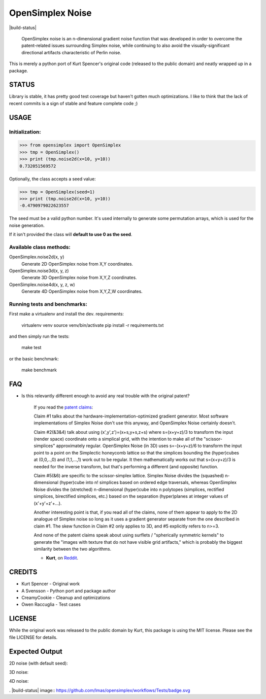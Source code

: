 
################################################################################
OpenSimplex Noise
################################################################################
|build-status|

    OpenSimplex noise is an n-dimensional gradient noise function that was
    developed in order to overcome the patent-related issues surrounding
    Simplex noise, while continuing to also avoid the visually-significant
    directional artifacts characteristic of Perlin noise.

This is merely a python port of Kurt Spencer's original code (released to the
public domain) and neatly wrapped up in a package.

STATUS
================================================================================
Library is stable, it has pretty good test coverage but haven't gotten much
optimizations. 
I like to think that the lack of recent commits is a sign of stable and feature
complete code ;)

USAGE
================================================================================
Initialization:
--------------------------------------------------------------------------------

>>> from opensimplex import OpenSimplex
>>> tmp = OpenSimplex()
>>> print (tmp.noise2d(x=10, y=10))
0.732051569572

Optionally, the class accepts a seed value:

>>> tmp = OpenSimplex(seed=1)
>>> print (tmp.noise2d(x=10, y=10))
-0.4790979022623557

The seed must be a valid python number. It's used internally to generate some
permutation arrays, which is used for the noise generation.

If it isn't provided the class will **default to use 0 as the seed**.

Available class methods:
--------------------------------------------------------------------------------

OpenSimplex.noise2d(x, y)
    Generate 2D OpenSimplex noise from X,Y coordinates.

OpenSimplex.noise3d(x, y, z)
    Generate 3D OpenSimplex noise from X,Y,Z coordinates.

OpenSimplex.noise4d(x, y, z, w)
    Generate 4D OpenSimplex noise from X,Y,Z,W coordinates.

Running tests and benchmarks:
--------------------------------------------------------------------------------

First make a virtualenv and install the dev. requirements:

    virtualenv venv
    source venv/bin/activate
    pip install -r requirements.txt

and then simply run the tests:

    make test

or the basic benchmark:

    make benchmark

FAQ
================================================================================
- Is this relevantly different enough to avoid any real trouble with the original patent?

    If you read the `patent claims`_:

    Claim #1 talks about the hardware-implementation-optimized gradient generator. Most software implementations of Simplex Noise don't use this anyway, and OpenSimplex Noise certainly doesn't.

    Claim #2(&3&4) talk about using (x',y',z')=(x+s,y+s,z+s) where s=(x+y+z)/3 to transform the input (render space) coordinate onto a simplical grid, with the intention to make all of the "scissor-simplices" approximately regular. OpenSimplex Noise (in 3D) uses s=-(x+y+z)/6 to transform the input point to a point on the Simplectic honeycomb lattice so that the simplices bounding the (hyper)cubes at (0,0,..,0) and (1,1,...,1) work out to be regular. It then mathematically works out that s=(x+y+z)/3 is needed for the inverse transform, but that's performing a different (and opposite) function.

    Claim #5(&6) are specific to the scissor-simplex lattice. Simplex Noise divides the (squashed) n-dimensional (hyper)cube into n! simplices based on ordered edge traversals, whereas OpenSimplex Noise divides the (stretched) n-dimensional (hyper)cube into n polytopes (simplices, rectified simplices, birectified simplices, etc.) based on the separation (hyper)planes at integer values of (x'+y'+z'+...).

    Another interesting point is that, if you read all of the claims, none of them appear to apply to the 2D analogue of Simplex noise so long as it uses a gradient generator separate from the one described in claim #1. The skew function in Claim #2 only applies to 3D, and #5 explicitly refers to n>=3.

    And none of the patent claims speak about using surflets / "spherically symmetric kernels" to generate the "images with texture that do not have visible grid artifacts," which is probably the biggest similarity between the two algorithms.

    - **Kurt**, on Reddit_.

CREDITS
================================================================================
- Kurt Spencer - Original work
- A Svensson - Python port and package author
- CreamyCookie - Cleanup and optimizations
- Owen Raccuglia - Test cases

LICENSE
================================================================================
While the original work was released to the public domain by Kurt, this package
is using the MIT license. Please see the file LICENSE for details.

Expected Output
================================================================================
2D noise (with default seed):

.. image:: images/noise2d.png
   :height: 100
   :width: 100

3D noise:

.. image:: images/noise3d.png
   :height: 100
   :width: 100

4D noise:

.. image:: images/noise4d.png
   :height: 100
   :width: 100


.. _Reddit: https://www.reddit.com/r/proceduralgeneration/comments/2gu3e7/like_perlins_simplex_noise_but_dont_like_the/ckmqz2y
.. _`patent claims`: http://www.google.com/patents/US6867776
. |build-status| image:: https://github.com/lmas/opensimplex/workflows/Tests/badge.svg
